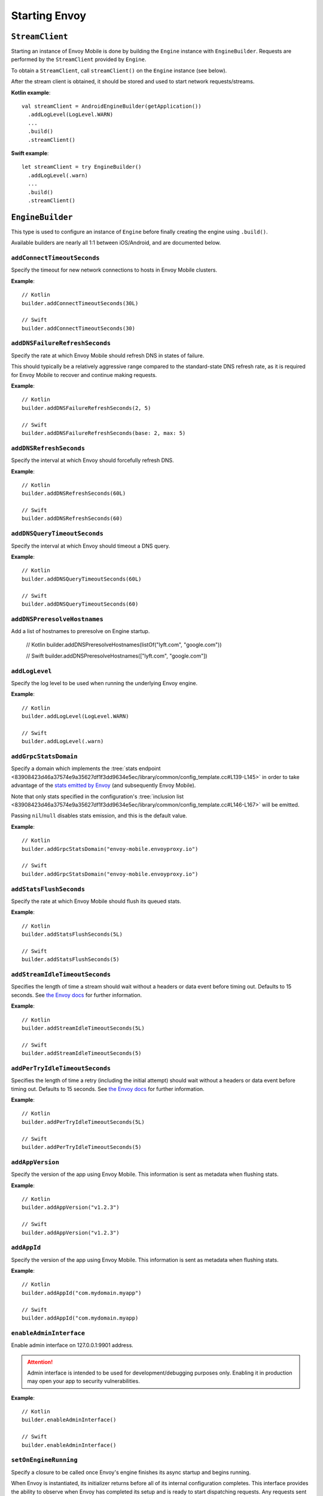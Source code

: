 .. _api_starting_envoy:

Starting Envoy
==============

----------------
``StreamClient``
----------------

Starting an instance of Envoy Mobile is done by building the ``Engine`` instance with ``EngineBuilder``. Requests are performed by the ``StreamClient`` provided by ``Engine``.

To obtain a ``StreamClient``, call ``streamClient()`` on the ``Engine`` instance (see below).

After the stream client is obtained, it should be stored and used to start network requests/streams.

**Kotlin example**::

  val streamClient = AndroidEngineBuilder(getApplication())
    .addLogLevel(LogLevel.WARN)
    ...
    .build()
    .streamClient()

**Swift example**::

  let streamClient = try EngineBuilder()
    .addLogLevel(.warn)
    ...
    .build()
    .streamClient()

-----------------
``EngineBuilder``
-----------------

This type is used to configure an instance of ``Engine`` before finally
creating the engine using ``.build()``.

Available builders are nearly all 1:1 between iOS/Android, and are documented below.

~~~~~~~~~~~~~~~~~~~~~~~~~~~~
``addConnectTimeoutSeconds``
~~~~~~~~~~~~~~~~~~~~~~~~~~~~

Specify the timeout for new network connections to hosts in Envoy Mobile clusters.

**Example**::

  // Kotlin
  builder.addConnectTimeoutSeconds(30L)

  // Swift
  builder.addConnectTimeoutSeconds(30)

~~~~~~~~~~~~~~~~~~~~~~~~~~~~~~~
``addDNSFailureRefreshSeconds``
~~~~~~~~~~~~~~~~~~~~~~~~~~~~~~~

Specify the rate at which Envoy Mobile should refresh DNS in states of failure.

This should typically be a relatively aggressive range compared to the standard-state DNS refresh
rate, as it is required for Envoy Mobile to recover and continue making requests.

**Example**::

  // Kotlin
  builder.addDNSFailureRefreshSeconds(2, 5)

  // Swift
  builder.addDNSFailureRefreshSeconds(base: 2, max: 5)

~~~~~~~~~~~~~~~~~~~~~~~~
``addDNSRefreshSeconds``
~~~~~~~~~~~~~~~~~~~~~~~~

Specify the interval at which Envoy should forcefully refresh DNS.

**Example**::

  // Kotlin
  builder.addDNSRefreshSeconds(60L)

  // Swift
  builder.addDNSRefreshSeconds(60)

~~~~~~~~~~~~~~~~~~~~~~~~~~~~~
``addDNSQueryTimeoutSeconds``
~~~~~~~~~~~~~~~~~~~~~~~~~~~~~

Specify the interval at which Envoy should timeout a DNS query.

**Example**::

  // Kotlin
  builder.addDNSQueryTimeoutSeconds(60L)

  // Swift
  builder.addDNSQueryTimeoutSeconds(60)

~~~~~~~~~~~~~~~~~~~~~~~~~~~~~
``addDNSPreresolveHostnames``
~~~~~~~~~~~~~~~~~~~~~~~~~~~~~

Add a list of hostnames to preresolve on Engine startup.

  // Kotlin
  builder.addDNSPreresolveHostnames(listOf("lyft.com", "google.com"))

  // Swift
  builder.addDNSPreresolveHostnames(["lyft.com", "google.com"])

~~~~~~~~~~~~~~~
``addLogLevel``
~~~~~~~~~~~~~~~

Specify the log level to be used when running the underlying Envoy engine.

**Example**::

  // Kotlin
  builder.addLogLevel(LogLevel.WARN)

  // Swift
  builder.addLogLevel(.warn)

~~~~~~~~~~~~~~~~~~~~~~
``addGrpcStatsDomain``
~~~~~~~~~~~~~~~~~~~~~~

Specify a domain which implements the
:tree:`stats endpoint <83908423d46a37574e9a35627df1f3dd9634e5ec/library/common/config_template.cc#L139-L145>`
in order to take advantage of the
`stats emitted by Envoy <https://www.envoyproxy.io/docs/envoy/latest/configuration/upstream/cluster_manager/cluster_stats>`_
(and subsequently Envoy Mobile).

Note that only stats specified in the configuration's
:tree:`inclusion list <83908423d46a37574e9a35627df1f3dd9634e5ec/library/common/config_template.cc#L146-L167>`
will be emitted.

Passing ``nil``/``null`` disables stats emission, and this is the default value.

**Example**::

  // Kotlin
  builder.addGrpcStatsDomain("envoy-mobile.envoyproxy.io")

  // Swift
  builder.addGrpcStatsDomain("envoy-mobile.envoyproxy.io")

~~~~~~~~~~~~~~~~~~~~~~~~
``addStatsFlushSeconds``
~~~~~~~~~~~~~~~~~~~~~~~~

Specify the rate at which Envoy Mobile should flush its queued stats.

**Example**::

  // Kotlin
  builder.addStatsFlushSeconds(5L)

  // Swift
  builder.addStatsFlushSeconds(5)

~~~~~~~~~~~~~~~~~~~~~~~~~~~~~~~
``addStreamIdleTimeoutSeconds``
~~~~~~~~~~~~~~~~~~~~~~~~~~~~~~~

Specifies the length of time a stream should wait without a headers or data event before timing out.
Defaults to 15 seconds.
See `the Envoy docs <https://www.envoyproxy.io/docs/envoy/latest/api-v3/extensions/filters/network/http_connection_manager/v3/http_connection_manager.proto#envoy-v3-api-field-extensions-filters-network-http-connection-manager-v3-httpconnectionmanager-stream-idle-timeout>`__
for further information.

**Example**::

  // Kotlin
  builder.addStreamIdleTimeoutSeconds(5L)

  // Swift
  builder.addStreamIdleTimeoutSeconds(5)

~~~~~~~~~~~~~~~~~~~~~~~~~~~~~~~
``addPerTryIdleTimeoutSeconds``
~~~~~~~~~~~~~~~~~~~~~~~~~~~~~~~

Specifies the length of time a retry (including the initial attempt) should wait without a headers
or data event before timing out. Defaults to 15 seconds.
See `the Envoy docs <https://www.envoyproxy.io/docs/envoy/latest/api-v3/config/route/v3/route_components.proto.html#config-route-v3-retrypolicy>`__
for further information.

**Example**::

  // Kotlin
  builder.addPerTryIdleTimeoutSeconds(5L)

  // Swift
  builder.addPerTryIdleTimeoutSeconds(5)

~~~~~~~~~~~~~~~~~
``addAppVersion``
~~~~~~~~~~~~~~~~~

Specify the version of the app using Envoy Mobile.
This information is sent as metadata when flushing stats.

**Example**::

  // Kotlin
  builder.addAppVersion("v1.2.3")

  // Swift
  builder.addAppVersion("v1.2.3")

~~~~~~~~~~~~
``addAppId``
~~~~~~~~~~~~

Specify the version of the app using Envoy Mobile.
This information is sent as metadata when flushing stats.

**Example**::

  // Kotlin
  builder.addAppId("com.mydomain.myapp")

  // Swift
  builder.addAppId("com.mydomain.myapp)

~~~~~~~~~~~~~~~~~~~~~~~~~
``enableAdminInterface``
~~~~~~~~~~~~~~~~~~~~~~~~~

Enable admin interface on 127.0.0.1:9901 address.

.. attention::

    Admin interface is intended to be used for development/debugging purposes only.
    Enabling it in production may open your app to security vulnerabilities.

**Example**::

  // Kotlin
  builder.enableAdminInterface()

  // Swift
  builder.enableAdminInterface()

~~~~~~~~~~~~~~~~~~~~~~
``setOnEngineRunning``
~~~~~~~~~~~~~~~~~~~~~~

Specify a closure to be called once Envoy's engine finishes its async startup and begins running.

When Envoy is instantiated, its initializer returns before all of its internal configuration
completes. This interface provides the ability to observe when Envoy has completed its setup and is
ready to start dispatching requests. Any requests sent through Envoy before this setup completes
will be queued automatically, and this function is typically used purely for observability.

**Example**::

  // Kotlin
  builder.setOnEngineRunning { /*do something*/ }

  // Swift
  builder.setOnEngineRunning { /*do something*/ }

~~~~~~~~~~~~~
``setLogger``
~~~~~~~~~~~~~

Specify a closure to be called when Envoy's engine emits a log message.

**Example**::

  // Kotlin
  // This interface is pending for Kotlin

  // Swift
  builder.setLogger { msg in
    NSLog("Envoy log: \(msg)")
  }

~~~~~~~~~~~~~~~~~~~
``setEventTracker``
~~~~~~~~~~~~~~~~~~~

Specify a closure to be called when Envoy's engine emits an event.

**Example**::

  // Kotlin
  builder.setEventTracker ({
    // Track the events. Events are passed in as Map<String, String>.
  })

  // Swift
  builder.setEventTracker { event in
    NSLog("Envoy log: \(event)")
  }

~~~~~~~~~~~~~~~~~~~~~
``addStringAccessor``
~~~~~~~~~~~~~~~~~~~~~

Specify a closure to be called by Envoy to access arbitrary strings from Platform runtime.

**Example**::

  // Kotlin
  builder.addStringAccessor("demo-accessor", { "PlatformString" })

  // Swift
  builder.addStringAccessor(name: "demo-accessor", accessor: { return "PlatformString" })

~~~~~~~~~~~~~~~~~~~~~~~~~~~~
``setNetworkMonitoringMode``
~~~~~~~~~~~~~~~~~~~~~~~~~~~~

Configure how the engine observes network reachability state changes to update the preferred Envoy network cluster (e.g. WLAN vs WWAN).
Defaults to ``NWPathMonitor``, but can be configured to use ``SCNetworkReachability`` or be disabled completely.

**Example**::

  // Kotlin
  // N/A

  // Swift
  builder.setNetworkMonitoringMode(.pathMonitor)

~~~~~~~~~~~~~~~~~~~~~~~
``enableHappyEyeballs``
~~~~~~~~~~~~~~~~~~~~~~~

Specify whether to use Happy Eyeballs when multiple IP stacks may be supported. Defaults to true.

**Example**::

  // Kotlin
  builder.enableHappyEyeballs(true)

  // Swift
  builder.enableHappyEyeballs(true)

~~~~~~~~~~~~~~~~~~~~~~~~~~~
``enableGzipDecompression``
~~~~~~~~~~~~~~~~~~~~~~~~~~~

Specify whether to enable transparent response Gzip decompression. Defaults to true.

**Example**::

  // Kotlin
  builder.enableGzipDecompression(false)

  // Swift
  builder.enableGzipDecompression(false)

Default values from the `gzip decompressor proto <https://www.envoyproxy.io/docs/envoy/latest/api-v3/extensions/compression/gzip/decompressor/v3/gzip.proto>`_
are used.

~~~~~~~~~~~~~~~~~~~~~~~~~~~~~
``enableBrotliDecompression``
~~~~~~~~~~~~~~~~~~~~~~~~~~~~~

Specify whether to enable transparent response Brotli decompression. Defaults to false.

**Example**::

  // Kotlin
  builder.enableBrotliDecompression(true)

  // Swift
  builder.enableBrotliDecompression(true)

Default values from the `brotli decompressor proto <https://www.envoyproxy.io/docs/envoy/latest/api-v3/extensions/compression/brotli/decompressor/v3/brotli.proto>`_
are used.

~~~~~~~~~~~~~~~~~~~~~~~
``enableSocketTagging``
~~~~~~~~~~~~~~~~~~~~~~~

Specify whether to enable support for Android socket tagging. Unavailable on iOS. Defaults to false.

**Example**::

  // Kotlin
  builder.enableSocketTagging(true)

~~~~~~~~~~~~~~~~~~~~~~~~~~
``enableInterfaceBinding``
~~~~~~~~~~~~~~~~~~~~~~~~~~

Specify whether sockets may attempt to bind to a specific interface, based on network conditions.

**Example**::

  // Kotlin
  builder.enableInterfaceBinding(true)

  // Swift
  builder.enableInterfaceBinding(true)


~~~~~~~~~~~~~~~~~~~~
``addKeyValueStore``
~~~~~~~~~~~~~~~~~~~~

Implementations of a public KeyValueStore interface may be added in their respective languages and
made available to the library. General usage is supported, but typical future usage will be in
support of HTTP and endpoint property caching.

**Example**::

  // Kotlin
  builder.addKeyValueStore("io.envoyproxy.envoymobile.MyKeyValueStore", MyKeyValueStoreImpl())

  // Swift
  // Coming soon.


The library also contains a simple Android-specific KeyValueStore implementation based on Android's
SharedPreferences.

**Example**::

  // Android
  val preferences = context.getSharedPreferences("io.envoyproxy.envoymobile.MyPreferences", Context.MODE_PRIVATE)
  builder.addKeyValueStore("io.envoyproxy.envoymobile.MyKeyValueStore", SharedPreferencesStore(preferences))

  // iOS
  // Coming soon.


~~~~~~~~~~~~~~~~~~~~~~~~~~
``forceIPv6``
~~~~~~~~~~~~~~~~~~~~~~~~~~

Specify whether to remap IPv4 addresses to the IPv6 space and always force connections
to use IPv6. Note this is an experimental option and should be enabled with caution.

**Example**::

  // Kotlin
  // No API: always enabled
  // Swift
  builder.forceIPv6(true)


~~~~~~~~~~~~~~~~~~~~~~~~~~~~~~~~~~~~~~~~
``enablePlatformCertificatesValidation``
~~~~~~~~~~~~~~~~~~~~~~~~~~~~~~~~~~~~~~~~

Specify whether to use platform provided certificate validation interfaces. Currently only supported on Android. Defaults to false.

**Example**::

  // Kotlin
  builder.enablePlatformCertificatesValidation(true)


~~~~~~~~~~~~~~~~~~~~~~~~~~
``enableProxying``
~~~~~~~~~~~~~~~~~~~~~~~~~~
Specify whether to respect system Proxy settings when establishing connections.
Available on Android only.

**Example**::

    // Kotlin
    builder.enableProxying(true)


~~~~~~~~~~~~~~~~~~~~~~~~~~
``enableDNSCache``
~~~~~~~~~~~~~~~~~~~~~~~~~~

Specify whether to enable DNS cache. Note that DNS cache requires an addition of
a key value store named 'reserved.platform_store'.

The interval at which results are saved to the key value store defaults to 1s
but can also be set explicitly.

A maximum of 100 entries will be stored.

**Example**::

  // Kotlin
  builder.enableDNSCache(true, saveInterval: 60)

  // Swift
  builder.enableDNSCache(true, saveInterval: 60)


~~~~~~~~~~~~~~~~~~~~~~~~~~
``setRuntimeGuard``
~~~~~~~~~~~~~~~~~~~~~~~~~~

Adds a runtime guard key value pair to envoy configuration.  The guard is of the short form "feature"
rather than the fully qualified "envoy.reloadable_features.feature"
Note that Envoy will fail to start up in debug mode if an unknown guard is specified.

**Example**::

  // Kotlin
  builder.setRuntimeGuard("feature", true)

  // Swift
  builder.setRuntimeGuard("feature", true)

~~~~~~~~~~~~~~~~~~~~~~~~~~
``addRtdsLayer``
~~~~~~~~~~~~~~~~~~~~~~~~~~

Adds an RTDS layer to the bootstrap configuration.
Requires that ADS be configured via `setAggregatedDiscoveryService()`.
See the following link for details:
https://www.envoyproxy.io/docs/envoy/latest/api-v3/service/runtime/v3/rtds.proto

**Example**::

  // Kotlin
  builder.addRtdsLayer(layerName = "rtds_layer_name", timeoutSeconds = 10)

  // Swift
  builder.addRTDSLayer(layerName: "rtds_layer_name", timeoutSeconds: 10)

  // C++
  builder.addRtdsLayer("rtds_layer_name", 10)

~~~~~~~~~~~~~~~~~~~~~~~~~~
``addCdsLayer``
~~~~~~~~~~~~~~~~~~~~~~~~~~

Adds a CDS layer to the bootstrap configuration.
Requires that ADS be configured via `setAggregatedDiscoveryService()`.
See the following link for details:
https://www.envoyproxy.io/docs/envoy/latest/configuration/upstream/cluster_manager/cds

**Example**::

  // Kotlin
  builder.addCdsLayer(resourcesLocator = "xdstp://td-location.com/cluster_location", timeoutSeconds = 10)

  // Swift
  builder.addCDSLayer(resourcesLocator: "xdstp://td-location.com/cluster_location", timeoutSeconds: 10)

  // C++
  builder.addCdsLayer("xdstp://td-location.com/cluster_location", 10)

~~~~~~~~~~~~~~~~~~~~~~~~~~~~~~~~~
``setAggregatedDiscoveryService``
~~~~~~~~~~~~~~~~~~~~~~~~~~~~~~~~~

Adds ADS to bootstrap configuration, for instance to be used with RTDS and CDS layers.
Optional params allow configuring a JWT token and SSL. See the following link for details:
https://www.envoyproxy.io/docs/envoy/latest/configuration/overview/xds_api#config-overview-ads

Parameters:
address, port, (optional) jwt_token, (optional) jwt_token_lifetime_seconds, (optional) ssl_root_certs

**Example**::

  // Kotlin
  builder.setAggregatedDiscoveryService(address = "192.168.1.1", port = 0)

  // Swift
  builder.setAggregatedDiscoveryService(address: "192.168.1.1", port: 0)

  // C++
  builder.setAggregatedDiscoveryService("192.168.1.1", 0)

~~~~~~~~~~~~~~~~~~~~~~~~~~
``setNodeId``
~~~~~~~~~~~~~~~~~~~~~~~~~~

Sets the node.id field. See the following link for details:
https://www.envoyproxy.io/docs/envoy/latest/api-v3/config/core/v3/base.proto#envoy-v3-api-msg-config-core-v3-node

**Example**::

  // Kotlin
  builder.setNodeId(nodeId = "my_test_node")

  // Swift
  builder.setNodeID("my_test_node")

  // C++
  builder.setNodeId("my_test_node")

~~~~~~~~~~~~~~~~~~~~~~~~~~
``setNodeLocality``
~~~~~~~~~~~~~~~~~~~~~~~~~~

Sets the node.locality field. See the following link for details:
https://www.envoyproxy.io/docs/envoy/latest/api-v3/config/core/v3/base.proto#envoy-v3-api-msg-config-core-v3-node

**Example**::

  // Kotlin
  builder.setNodeLocality(region = "us-west-1", zone = "some_zone", subZone = "some_sub_zone")

  // Swift
  builder.setNodeLocality(region: "us-west-1", zone: "some_zone", subZone: "some_sub_zone")

  // C++
  builder.setNodeLocality("us-west-1", "some_zone", "some_sub_zone");

----------------------
Advanced configuration
----------------------

In most cases, the functions provided by the builder should cover basic setup requirements.
However, in some cases it can be useful to provide a
`Envoy configuration YAML file <https://www.envoyproxy.io/docs/envoy/latest/configuration/configuration>`_
with additional customizations applied.

This may be done by initializing a builder with the contents of the YAML file you you wish to use:

**Kotlin example**::

  val streamClient = AndroidEngineBuilder(baseContext, Yaml(yamlFileString))
    .addLogLevel(LogLevel.WARN)
    .addStatsFlushSeconds(60)
    ...
    .build()
    .streamClient()

**Swift example**::

  let streamClient = try EngineBuilder(yaml: yamlFileString)
    .addLogLevel(.warn)
    .addStatsFlushSeconds(60)
    ...
    .build()
    .streamClient()

.. attention::

  Using custom YAML configurations can lead to runtime bugs or crashes due to the fact that the
  configuration string is not evaluated until runtime, and not all of the core Envoy configuration
  options are supported by Envoy Mobile.

---------------
Making requests
---------------

Now that you have a stream client instance, you can start making requests:

- :ref:`HTTP requests and streams <api_http>`
- :ref:`gRPC streams <api_grpc>`
